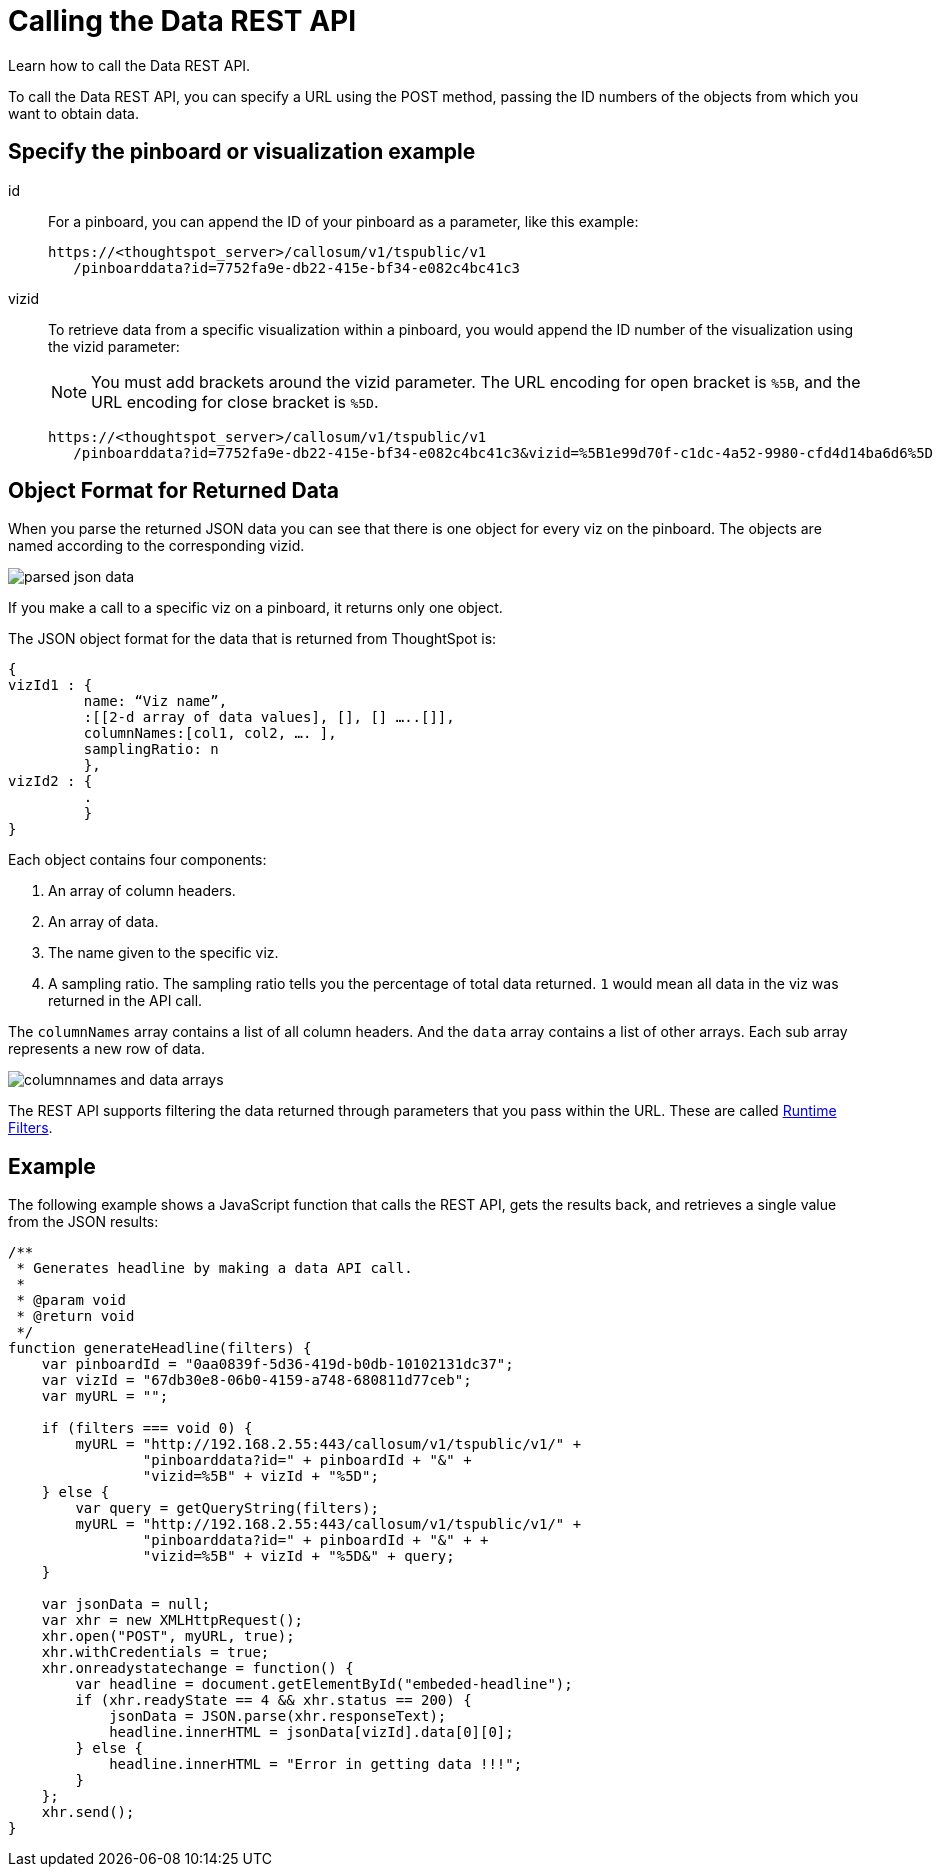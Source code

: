 = Calling the Data REST API
:last_updated: 12/31/2020
:linkattrs:
:experimental:
:page-aliases: /app-integrate/data-api/calling-rest-api.adoc
:description: Learn how to call the Data REST API.

Learn how to call the Data REST API.

To call the Data REST API, you can specify a URL using the POST method, passing the ID numbers of the objects from which you want to obtain data.

== Specify the pinboard or visualization example

id:: For a pinboard, you can append the ID of your pinboard as a parameter, like this example:
+
[source,html]
----
https://<thoughtspot_server>/callosum/v1/tspublic/v1
   /pinboarddata?id=7752fa9e-db22-415e-bf34-e082c4bc41c3
----

vizid:: To retrieve data from a specific visualization within a pinboard, you would append the ID number of the visualization using the vizid parameter:
+
NOTE: You must add brackets around the vizid parameter.
The URL encoding for open bracket is `%5B`, and the URL encoding for close bracket is `%5D`.
+
[source,xsl]
----
https://<thoughtspot_server>/callosum/v1/tspublic/v1
   /pinboarddata?id=7752fa9e-db22-415e-bf34-e082c4bc41c3&vizid=%5B1e99d70f-c1dc-4a52-9980-cfd4d14ba6d6%5D
----

== Object Format for Returned Data

When you parse the returned JSON data you can see that there is one object for every viz on the pinboard.
The objects are named according to the corresponding vizid.

image::parsed_json_data.png[]

If you make a call to a specific viz on a pinboard, it returns only one object.

The JSON object format for the data that is returned from ThoughtSpot is:

[source,html]
----
{
vizId1 : {
         name: “Viz name”,
         :[[2-d array of data values], [], [] …..[]],
         columnNames:[col1, col2, …. ],
         samplingRatio: n
         },
vizId2 : {
         .
         }
}
----

Each object contains four components:

. An array of column headers.
. An array of data.
. The name given to the specific viz.
. A sampling ratio.
The sampling ratio tells you the percentage of total data returned.
`1` would mean all data in the viz was returned in the API call.

The `columnNames` array contains a list of all column headers.
And the `data` array contains a list of other arrays.
Each sub array represents a new row of data.

image::columnnames_and_data_arrays.png[]

The REST API supports filtering the data returned through parameters that you pass within the URL.
These are called xref:runtime-filters.adoc[Runtime Filters].

== Example

The following example shows a JavaScript function that calls the REST API, gets the results back, and retrieves a single value from the JSON results:

[source,html]
----
/**
 * Generates headline by making a data API call.
 *
 * @param void
 * @return void
 */
function generateHeadline(filters) {
    var pinboardId = "0aa0839f-5d36-419d-b0db-10102131dc37";
    var vizId = "67db30e8-06b0-4159-a748-680811d77ceb";
    var myURL = "";

    if (filters === void 0) {
        myURL = "http://192.168.2.55:443/callosum/v1/tspublic/v1/" +
                "pinboarddata?id=" + pinboardId + "&" +
                "vizid=%5B" + vizId + "%5D";
    } else {
        var query = getQueryString(filters);
        myURL = "http://192.168.2.55:443/callosum/v1/tspublic/v1/" +
                "pinboarddata?id=" + pinboardId + "&" + +
                "vizid=%5B" + vizId + "%5D&" + query;
    }

    var jsonData = null;
    var xhr = new XMLHttpRequest();
    xhr.open("POST", myURL, true);
    xhr.withCredentials = true;
    xhr.onreadystatechange = function() {
        var headline = document.getElementById("embeded-headline");
        if (xhr.readyState == 4 && xhr.status == 200) {
            jsonData = JSON.parse(xhr.responseText);
            headline.innerHTML = jsonData[vizId].data[0][0];
        } else {
            headline.innerHTML = "Error in getting data !!!";
        }
    };
    xhr.send();
}
----
